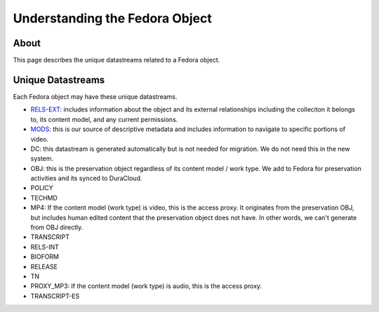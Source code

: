 Understanding the Fedora Object
===============================

About
-----

This page describes the unique datastreams related to a Fedora object.

Unique Datastreams
------------------

Each Fedora object may have these unique datastreams.

* `RELS-EXT <2_rels_ext.html>`__: includes information about the object and its external relationships including the colleciton it belongs to, its content model, and any current permissions.
* `MODS <3_understanding_the_mods.html>`__: this is our source of descriptive metadata and includes information to navigate to specific portions of video.
* DC:  this datastream is generated automatically but is not needed for migration. We do not need this in the new system.
* OBJ: this is the preservation object regardless of its content model / work type.  We add to Fedora for preservation activities and its synced to DuraCloud.
* POLICY
* TECHMD
* MP4: If the content model (work type) is video, this is the access proxy.  It originates from the preservation OBJ, but includes human edited content that the preservation object does not have.  In other words, we can't generate from OBJ directly.
* TRANSCRIPT
* RELS-INT
* BIOFORM
* RELEASE
* TN
* PROXY_MP3: If the content model (work type) is audio, this is the access proxy.
* TRANSCRIPT-ES


